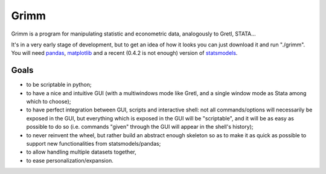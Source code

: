 Grimm
=====

Grimm is a program for manipulating statistic and econometric data, analogously
to Gretl, STATA...

It's in a very early stage of development, but to get an idea of how it looks you can just
download it and run "./grimm". You will need `pandas <http://pandas.pydata.org/>`_, `matplotlib <http://matplotlib.org>`_ and a recent (0.4.2 is not enough) version of `statsmodels <http://statsmodels.sourceforge.net>`_.

Goals
-----

- to be scriptable in python;

- to have a nice and intuitive GUI (with a multiwindows mode like Gretl, and a
  single window mode as Stata among which to choose);

- to have perfect integration between GUI, scripts and interactive shell: not
  all commands/options will necessarily be exposed in the GUI, but everything
  which is exposed in the GUI will be "scriptable", and it will be as easy as
  possible to do so (i.e. commands "given" through the GUI will appear in the
  shell's history);

- to never reinvent the wheel, but rather build an abstract enough skeleton
  so as to make it as quick as possible to support new functionalities from
  statsmodels/pandas;

- to allow handling multiple datasets together,

- to ease personalization/expansion.
